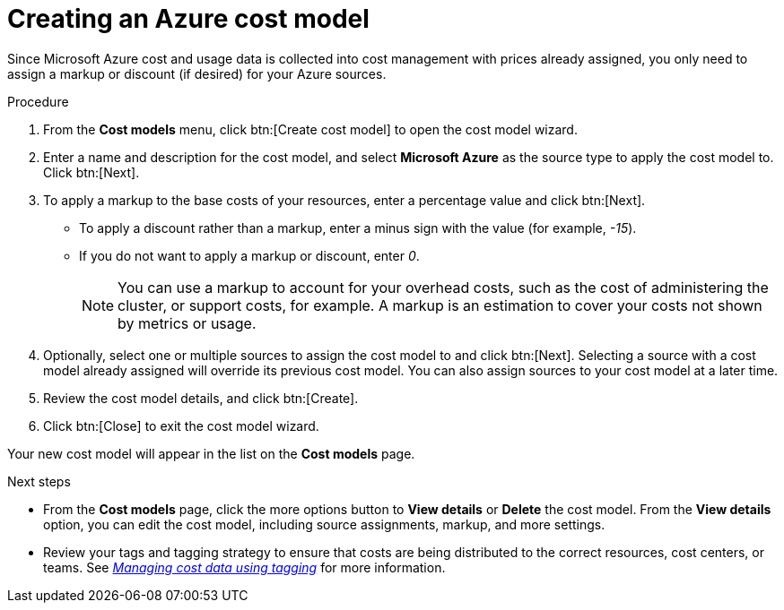 // Module included in the following assemblies:
//
// assembly-setting-up-cost-models.adoc

[id="proc-creating-an-aws-azure-cost-model_{context}"]

= Creating an Azure cost model

Since Microsoft Azure cost and usage data is collected into cost management with prices already assigned, you only need to assign a markup or discount (if desired) for your Azure sources.

//.Prerequisites


.Procedure

. From the *Cost models* menu, click btn:[Create cost model] to open the cost model wizard.
. Enter a name and description for the cost model, and select *Microsoft Azure* as the source type to apply the cost model to. Click btn:[Next].
. To apply a markup to the base costs of your resources, enter a percentage value and click btn:[Next].
* To apply a discount rather than a markup, enter a minus sign with the value (for example, _-15_).
* If you do not want to apply a markup or discount, enter _0_.
+
[NOTE]
====
You can use a markup to account for your overhead costs, such as the cost of administering the cluster, or support costs, for example. A markup is an estimation to cover your costs not shown by metrics or usage.
====
+
. Optionally, select one or multiple sources to assign the cost model to and click btn:[Next]. Selecting a source with a cost model already assigned will override its previous cost model. You can also assign sources to your cost model at a later time.
. Review the cost model details, and click btn:[Create].
. Click btn:[Close] to exit the cost model wizard.

Your new cost model will appear in the list on the *Cost models* page.

.Next steps

* From the *Cost models* page, click the more options button to *View details* or *Delete* the cost model. From the *View details* option, you can edit the cost model, including source assignments, markup, and more settings.

* Review your tags and tagging strategy to ensure that costs are being distributed to the correct resources, cost centers, or teams. See link:https://access.redhat.com/documentation/en-us/cost_management_service/2021/html-single/managing_cost_data_using_tagging/index[_Managing cost data using tagging_] for more information.
